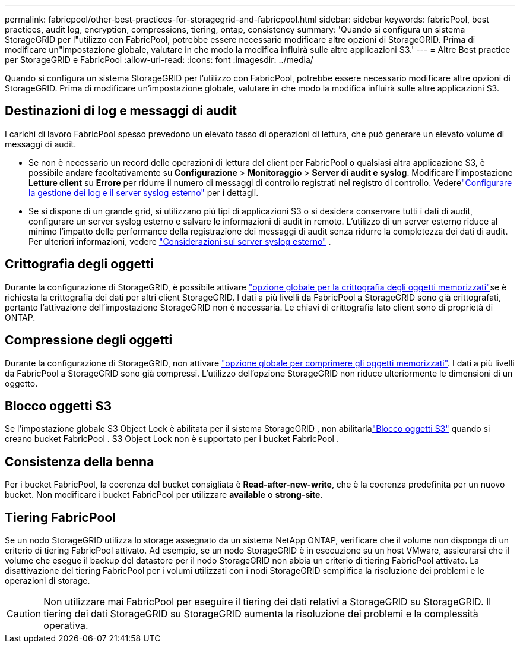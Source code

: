---
permalink: fabricpool/other-best-practices-for-storagegrid-and-fabricpool.html 
sidebar: sidebar 
keywords: fabricPool, best practices, audit log, encryption, compressions, tiering, ontap, consistency 
summary: 'Quando si configura un sistema StorageGRID per l"utilizzo con FabricPool, potrebbe essere necessario modificare altre opzioni di StorageGRID. Prima di modificare un"impostazione globale, valutare in che modo la modifica influirà sulle altre applicazioni S3.' 
---
= Altre Best practice per StorageGRID e FabricPool
:allow-uri-read: 
:icons: font
:imagesdir: ../media/


[role="lead"]
Quando si configura un sistema StorageGRID per l'utilizzo con FabricPool, potrebbe essere necessario modificare altre opzioni di StorageGRID. Prima di modificare un'impostazione globale, valutare in che modo la modifica influirà sulle altre applicazioni S3.



== Destinazioni di log e messaggi di audit

I carichi di lavoro FabricPool spesso prevedono un elevato tasso di operazioni di lettura, che può generare un elevato volume di messaggi di audit.

* Se non è necessario un record delle operazioni di lettura del client per FabricPool o qualsiasi altra applicazione S3, è possibile andare facoltativamente su *Configurazione* > *Monitoraggio* > *Server di audit e syslog*.  Modificare l'impostazione *Letture client* su *Errore* per ridurre il numero di messaggi di controllo registrati nel registro di controllo. Vederelink:../monitor/configure-log-management.html["Configurare la gestione dei log e il server syslog esterno"] per i dettagli.
* Se si dispone di un grande grid, si utilizzano più tipi di applicazioni S3 o si desidera conservare tutti i dati di audit, configurare un server syslog esterno e salvare le informazioni di audit in remoto. L'utilizzo di un server esterno riduce al minimo l'impatto delle performance della registrazione dei messaggi di audit senza ridurre la completezza dei dati di audit. Per ulteriori informazioni, vedere link:../monitor/considerations-for-external-syslog-server.html["Considerazioni sul server syslog esterno"] .




== Crittografia degli oggetti

Durante la configurazione di StorageGRID, è possibile attivare link:../admin/changing-network-options-object-encryption.html["opzione globale per la crittografia degli oggetti memorizzati"]se è richiesta la crittografia dei dati per altri client StorageGRID. I dati a più livelli da FabricPool a StorageGRID sono già crittografati, pertanto l'attivazione dell'impostazione StorageGRID non è necessaria. Le chiavi di crittografia lato client sono di proprietà di ONTAP.



== Compressione degli oggetti

Durante la configurazione di StorageGRID, non attivare link:../admin/configuring-stored-object-compression.html["opzione globale per comprimere gli oggetti memorizzati"]. I dati a più livelli da FabricPool a StorageGRID sono già compressi. L'utilizzo dell'opzione StorageGRID non riduce ulteriormente le dimensioni di un oggetto.



== Blocco oggetti S3

Se l'impostazione globale S3 Object Lock è abilitata per il sistema StorageGRID , non abilitarlalink:../s3/use-s3-api-for-s3-object-lock.html["Blocco oggetti S3"] quando si creano bucket FabricPool .  S3 Object Lock non è supportato per i bucket FabricPool .



== Consistenza della benna

Per i bucket FabricPool, la coerenza del bucket consigliata è *Read-after-new-write*, che è la coerenza predefinita per un nuovo bucket. Non modificare i bucket FabricPool per utilizzare *available* o *strong-site*.



== Tiering FabricPool

Se un nodo StorageGRID utilizza lo storage assegnato da un sistema NetApp ONTAP, verificare che il volume non disponga di un criterio di tiering FabricPool attivato. Ad esempio, se un nodo StorageGRID è in esecuzione su un host VMware, assicurarsi che il volume che esegue il backup del datastore per il nodo StorageGRID non abbia un criterio di tiering FabricPool attivato. La disattivazione del tiering FabricPool per i volumi utilizzati con i nodi StorageGRID semplifica la risoluzione dei problemi e le operazioni di storage.


CAUTION: Non utilizzare mai FabricPool per eseguire il tiering dei dati relativi a StorageGRID su StorageGRID. Il tiering dei dati StorageGRID su StorageGRID aumenta la risoluzione dei problemi e la complessità operativa.
